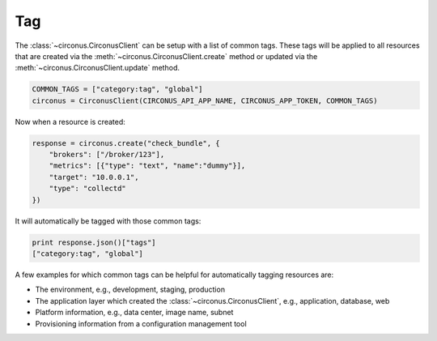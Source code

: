 .. _tag:

Tag
===

The :class:`~circonus.CirconusClient` can be setup with a list of
common tags.  These tags will be applied to all resources that are
created via the :meth:`~circonus.CirconusClient.create` method or
updated via the :meth:`~circonus.CirconusClient.update` method.

.. code-block:: python

   COMMON_TAGS = ["category:tag", "global"]
   circonus = CirconusClient(CIRCONUS_API_APP_NAME, CIRCONUS_APP_TOKEN, COMMON_TAGS)

Now when a resource is created:

.. code-block:: python

   response = circonus.create("check_bundle", {
       "brokers": ["/broker/123"],
       "metrics": [{"type": "text", "name":"dummy"}],
       "target": "10.0.0.1",
       "type": "collectd"
   })

It will automatically be tagged with those common tags:

.. code-block:: python

   print response.json()["tags"]
   ["category:tag", "global"]

A few examples for which common tags can be helpful for automatically
tagging resources are:

- The environment, e.g., development, staging, production
- The application layer which created the
  :class:`~circonus.CirconusClient`, e.g., application, database, web
- Platform information, e.g., data center, image name, subnet
- Provisioning information from a configuration management tool

